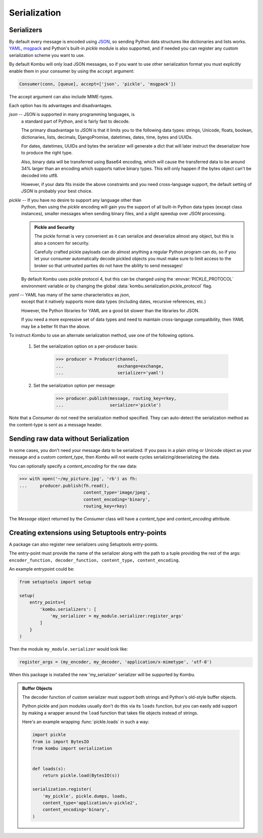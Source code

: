 .. _guide-serialization:

===============
 Serialization
===============

.. _serializers:

Serializers
===========

By default every message is encoded using `JSON`_, so sending
Python data structures like dictionaries and lists works.
`YAML`_, `msgpack`_ and Python's built-in `pickle` module is also supported,
and if needed you can register any custom serialization scheme you
want to use.


By default Kombu will only load JSON messages, so if you want
to use other serialization format you must explicitly enable
them in your consumer by using the ``accept`` argument:

.. code-block:: python

    Consumer(conn, [queue], accept=['json', 'pickle', 'msgpack'])

The accept argument can also include MIME-types.

.. _`JSON`: http://www.json.org/
.. _`YAML`: http://yaml.org/
.. _`msgpack`: https://msgpack.org/

Each option has its advantages and disadvantages.

`json` -- JSON is supported in many programming languages, is
    a standard part of Python, and is fairly fast to
    decode.

    The primary disadvantage to `JSON` is that it limits you to
    the following data types: strings, Unicode, floats, boolean,
    dictionaries, lists, decimals, DjangoPromise, datetimes, dates,
    time, bytes and UUIDs.

    For dates, datetimes, UUIDs and bytes the serializer will generate
    a dict that will later instruct the deserializer how to produce
    the right type.

    Also, binary data will be transferred using Base64 encoding, which
    will cause the transferred data to be around 34% larger than an
    encoding which supports native binary types. This will only happen
    if the bytes object can't be decoded into utf8.

    However, if your data fits inside the above constraints and
    you need cross-language support, the default setting of `JSON`
    is probably your best choice.

`pickle` -- If you have no desire to support any language other than
    Python, then using the `pickle` encoding will gain you
    the support of all built-in Python data types (except class instances),
    smaller messages when sending binary files, and a slight speedup
    over `JSON` processing.

    .. admonition:: Pickle and Security

        The pickle format is very convenient as it can serialize
        and deserialize almost any object, but this is also a concern
        for security.

        Carefully crafted pickle payloads can do almost anything
        a regular Python program can do, so if you let your consumer
        automatically decode pickled objects you must make sure
        to limit access to the broker so that untrusted
        parties do not have the ability to send messages!

    By default Kombu uses pickle protocol 4, but this can be changed
    using the :envvar:`PICKLE_PROTOCOL` environment variable or by changing
    the global :data:`kombu.serialization.pickle_protocol` flag.

`yaml` -- YAML has many of the same characteristics as `json`,
    except that it natively supports more data types (including dates,
    recursive references, etc.)

    However, the Python libraries for YAML are a good bit slower
    than the libraries for JSON.

    If you need a more expressive set of data types and need to maintain
    cross-language compatibility, then `YAML` may be a better fit
    than the above.

To instruct `Kombu` to use an alternate serialization method,
use one of the following options.

    1. Set the serialization option on a per-producer basis:

        .. code-block:: pycon

            >>> producer = Producer(channel,
            ...                     exchange=exchange,
            ...                     serializer='yaml')

    2. Set the serialization option per message:

        .. code-block:: pycon

            >>> producer.publish(message, routing_key=rkey,
            ...                  serializer='pickle')

Note that a `Consumer` do not need the serialization method specified.
They can auto-detect the serialization method as the
content-type is sent as a message header.

.. _sending-raw-data:

Sending raw data without Serialization
======================================

In some cases, you don't need your message data to be serialized. If you
pass in a plain string or Unicode object as your message and a custom `content_type`, then `Kombu` will
not waste cycles serializing/deserializing the data.

You can optionally specify a `content_encoding`
for the raw data:

.. code-block:: pycon

    >>> with open('~/my_picture.jpg', 'rb') as fh:
    ...     producer.publish(fh.read(),
                             content_type='image/jpeg',
                             content_encoding='binary',
                             routing_key=rkey)

The `Message` object returned by the `Consumer` class will have a
`content_type` and `content_encoding` attribute.

.. _serialization-entrypoints:

Creating extensions using Setuptools entry-points
=================================================

A package can also register new serializers using Setuptools
entry-points.

The entry-point must provide the name of the serializer along
with the path to a tuple providing the rest of the args:
``encoder_function, decoder_function, content_type, content_encoding``.

An example entrypoint could be:

.. code-block:: python

    from setuptools import setup

    setup(
        entry_points={
            'kombu.serializers': [
                'my_serializer = my_module.serializer:register_args'
            ]
        }
    )


Then the module ``my_module.serializer`` would look like:

.. code-block:: python

    register_args = (my_encoder, my_decoder, 'application/x-mimetype', 'utf-8')


When this package is installed the new 'my_serializer' serializer will be
supported by Kombu.


.. admonition:: Buffer Objects

    The decoder function of custom serializer must support both strings
    and Python's old-style buffer objects.

    Python pickle and json modules usually don't do this via its ``loads``
    function, but you can easily add support by making a wrapper around the
    ``load`` function that takes file objects instead of strings.

    Here's an example wrapping :func:`pickle.loads` in such a way:

    .. code-block:: python

        import pickle
        from io import BytesIO
        from kombu import serialization


        def loads(s):
            return pickle.load(BytesIO(s))

        serialization.register(
            'my_pickle', pickle.dumps, loads,
            content_type='application/x-pickle2',
            content_encoding='binary',
        )
